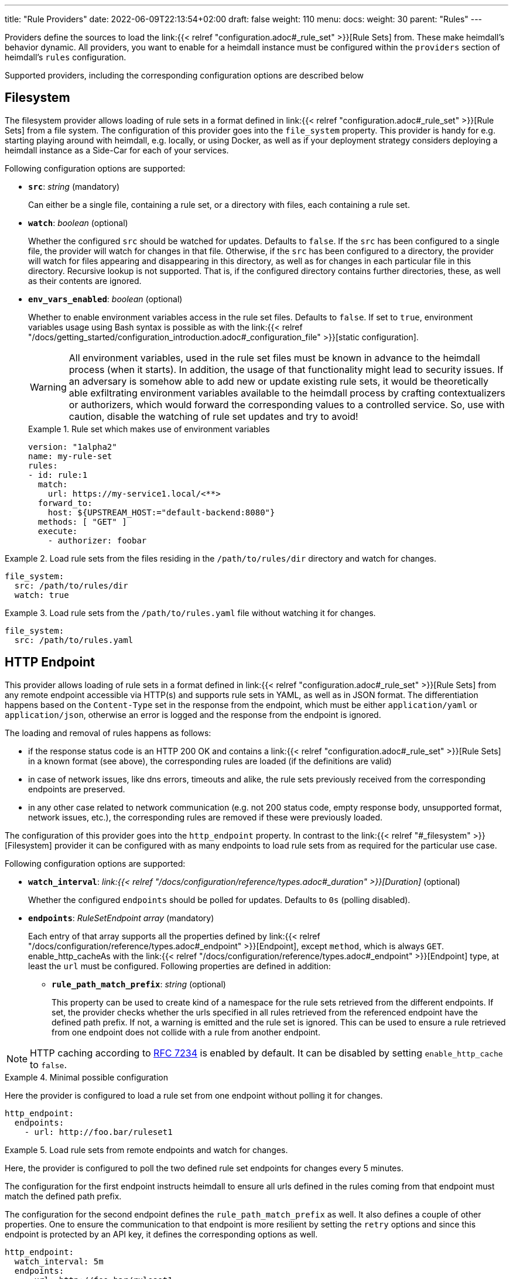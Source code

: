 ---
title: "Rule Providers"
date: 2022-06-09T22:13:54+02:00
draft: false
weight: 110
menu:
  docs:
    weight: 30
    parent: "Rules"
---

Providers define the sources to load the link:{{< relref "configuration.adoc#_rule_set" >}}[Rule Sets] from. These make heimdall's behavior dynamic. All providers, you want to enable for a heimdall instance must be configured within the `providers` section of heimdall's `rules` configuration.

Supported providers, including the corresponding configuration options are described below

== Filesystem

The filesystem provider allows loading of rule sets in a format defined in link:{{< relref "configuration.adoc#_rule_set" >}}[Rule Sets] from a file system. The configuration of this provider goes into the `file_system` property. This provider is handy for e.g. starting playing around with heimdall, e.g. locally, or using Docker, as well as if your deployment strategy considers deploying a heimdall instance as a Side-Car for each of your services.

Following configuration options are supported:

* *`src`*: _string_ (mandatory)
+
Can either be a single file, containing a rule set, or a directory with files, each containing a rule set.

* *`watch`*: _boolean_ (optional)
+
Whether the configured `src` should be watched for updates. Defaults to `false`. If the `src` has been configured to a single file, the provider will watch for changes in that file. Otherwise, if the `src` has been configured to a directory, the provider will watch for files appearing and disappearing in this directory, as well as for changes in each particular file in this directory. Recursive lookup is not supported. That is, if the configured directory contains further directories, these, as well as their contents are ignored.

* *`env_vars_enabled`*: _boolean_ (optional)
+
Whether to enable environment variables access in the rule set files. Defaults to `false`. If set to `true`, environment variables usage using Bash syntax is possible as with the link:{{< relref "/docs/getting_started/configuration_introduction.adoc#_configuration_file" >}}[static configuration].
+
WARNING: All environment variables, used in the rule set files must be known in advance to the heimdall process (when it starts). In addition, the usage of that functionality might lead to security issues. If an adversary is somehow able to add new or update existing rule sets, it would be theoretically able exfiltrating environment variables available to the heimdall process by crafting contextualizers or authorizers, which would forward the corresponding values to a controlled service. So, use with caution, disable the watching of rule set updates and try to avoid!
+
.Rule set which makes use of environment variables
====
[source, yaml]
----
version: "1alpha2"
name: my-rule-set
rules:
- id: rule:1
  match:
    url: https://my-service1.local/<**>
  forward_to:
    host: ${UPSTREAM_HOST:="default-backend:8080"}
  methods: [ "GET" ]
  execute:
    - authorizer: foobar
----
====


.Load rule sets from the files residing in the  `/path/to/rules/dir` directory and watch for changes.
====
[source, yaml]
----
file_system:
  src: /path/to/rules/dir
  watch: true
----
====

.Load rule sets from the `/path/to/rules.yaml` file without watching it for changes.
====
[source, yaml]
----
file_system:
  src: /path/to/rules.yaml
----
====

== HTTP Endpoint

This provider allows loading of rule sets in a format defined in link:{{< relref "configuration.adoc#_rule_set" >}}[Rule Sets] from any remote endpoint accessible via HTTP(s) and supports rule sets in YAML, as well as in JSON format. The differentiation happens based on the `Content-Type` set in the response from the endpoint, which must be either `application/yaml` or `application/json`, otherwise an error is logged and the response from the endpoint is ignored.

The loading and removal of rules happens as follows:

* if the response status code is an HTTP 200 OK and contains a link:{{< relref "configuration.adoc#_rule_set" >}}[Rule Sets] in a known format (see above), the corresponding rules are loaded (if the definitions are valid)
* in case of network issues, like dns errors, timeouts and alike, the rule sets previously received from the corresponding endpoints are preserved.
* in any other case related to network communication (e.g. not 200 status code, empty response body, unsupported format, network issues, etc.), the corresponding rules are removed if these were previously loaded.

The configuration of this provider goes into the `http_endpoint` property. In contrast to the link:{{< relref "#_filesystem" >}}[Filesystem] provider it can be configured with as many endpoints to load rule sets from as required for the particular use case.

Following configuration options are supported:

* *`watch_interval`*: _link:{{< relref "/docs/configuration/reference/types.adoc#_duration" >}}[Duration]_ (optional)
+
Whether the configured `endpoints` should be polled for updates. Defaults to `0s` (polling disabled).

* *`endpoints`*: _RuleSetEndpoint array_ (mandatory)
+
Each entry of that array supports all the properties defined by link:{{< relref "/docs/configuration/reference/types.adoc#_endpoint" >}}[Endpoint], except `method`, which is always `GET`. enable_http_cacheAs with the link:{{< relref "/docs/configuration/reference/types.adoc#_endpoint" >}}[Endpoint] type, at least the `url` must be configured. Following properties are defined in addition:
+
** *`rule_path_match_prefix`*: _string_ (optional)
+
This property can be used to create kind of a namespace for the rule sets retrieved from the different endpoints. If set, the provider checks whether the urls specified in all rules retrieved from the referenced endpoint have the defined path prefix. If not, a warning is emitted and the rule set is ignored. This can be used to ensure a rule retrieved from one endpoint does not collide with a rule from another endpoint.

NOTE: HTTP caching according to https://www.rfc-editor.org/rfc/rfc7234[RFC 7234] is enabled by default. It can be disabled by setting `enable_http_cache` to `false`.

.Minimal possible configuration
====
Here the provider is configured to load a rule set from one endpoint without polling it for changes.

[source, yaml]
----
http_endpoint:
  endpoints:
    - url: http://foo.bar/ruleset1
----
====

.Load rule sets from remote endpoints and watch for changes.
====

Here, the provider is configured to poll the two defined rule set endpoints for changes every 5 minutes.

The configuration for the first endpoint instructs heimdall to ensure all urls defined in the rules coming from that endpoint must match the defined path prefix.

The configuration for the second endpoint defines the `rule_path_match_prefix` as well. It also defines a couple of other properties. One to ensure the communication to that endpoint is more resilient by setting the `retry` options and since this endpoint is protected by an API key, it defines the corresponding options as well.

[source, yaml]
----
http_endpoint:
  watch_interval: 5m
  endpoints:
    - url: http://foo.bar/ruleset1
      rule_path_match_prefix: /foo/bar
    - url: http://foo.bar/ruleset2
      rule_path_match_prefix: /bar/foo
      retry:
        give_up_after: 5s
        max_delay: 250ms
      auth:
        type: api_key
        config:
          name: X-Api-Key
          value: super-secret
          in: header
----
====

== Cloud Blob

This provider allows loading of rule sets in a format defined in link:{{< relref "configuration.adoc#_rule_set" >}}[Rule Sets] from cloud blobs, like AWS S3 buckets, Google Cloud Storage, Azure Blobs, or other API compatible implementations and supports rule sets in YAML, as well as in JSON format. The differentiation happens based on the `Content-Type` set in the metadata of the loaded blob, which must be either `application/yaml` or `application/json`, otherwise an error is logged and the blob is ignored.

The loading and removal of rules happens as follows:

* if the response status code is an HTTP 200 OK and contains a rule set in a known format (see above), the corresponding rules are loaded (if the definitions are valid)
* in case of network issues, like dns errors, timeouts and alike, the rule sets previously received from the corresponding buckets are preserved.
* in any other case related to network communication (like, not 200 status code, empty response body, unsupported format, etc.), the corresponding rules are removed if these were previously loaded.

The configuration of this provider goes into the `cloud_blob` property. As with link:{{< relref "#_http_endpoint" >}}[HTTP Endpoint] provider, it can be configured with as many buckets/blobs to load rule sets from as required for the particular use case.

Following configuration options are supported:

* *`watch_interval`*: _link:{{< relref "/docs/configuration/reference/types.adoc#_duration" >}}[Duration]_ (optional)
+
Whether the configured `buckets` should be polled for updates. Defaults to `0s` (polling disabled).

* *`buckets`*: _BlobReference array_ (mandatory)
+
Each _BlobReference_ entry in that array supports the following properties:
+
** *`url`*: _string_ (mandatory)
+
The actual url to the bucket or to a specific blob in the bucket.
** *`prefix`*: _string_ (optional)
+
Indicates that only blobs with a key starting with this prefix should be retrieved
+
** *`rule_path_match_prefix`*: _string_ (optional)
+
Creates kind of a namespace for the rule sets retrieved from the blobs. If set, the provider checks whether the urls patterns specified in all rules retrieved from the referenced bucket have the defined path prefix. If that rule is violated, a warning is emitted and the rule set is ignored. This can be used to ensure a rule retrieved from one endpoint does not override a rule from another endpoint.

The differentiation which storage is used is based on the URL scheme. These are:

* `s3` for https://aws.amazon.com/s3/[AWS S3] buckets
* `gs` for https://cloud.google.com/storage/[Google Cloud Storage] and
* `azblob` for https://azure.microsoft.com/en-us/services/storage/blobs/[Azure Blob Storage]

Other API compatible storage services, like https://www.minio.io/[Minio], https://ceph.com/[Ceph], https://github.com/chrislusf/seaweedfs[SeaweedFS], etc. can be used as well. The corresponding and other options can be found in the https://gocloud.dev/howto/blob/[Go CDK Blob] documentation, the implementation of this provider is based on.

NOTE: The communication to the storage services requires an active session to the corresponding cloud provider. The session information is taken from the vendor specific environment variables, respectively configuration. See https://docs.aws.amazon.com/sdk-for-go/api/aws/session/[AWS Session], https://cloud.google.com/docs/authentication/application-default-credentials[GC Application Default Credentials] and https://learn.microsoft.com/en-us/azure/storage/common/authorize-data-access?toc=%2Fazure%2Fstorage%2Fblobs%2Ftoc.json[Azure Storage Access] for more information.

.Minimal possible configuration
====
Here the provider is configured to load rule sets from all blobs stored on the Google Cloud Storage bucket named "my-bucket" without polling for changes.

[source, yaml]
----
cloud_blob:
  buckets:
    - url: gs://my-bucket
----
====

.Load rule sets from AWS S3 buckets and watch for changes.
====

[source, yaml]
----
cloud_blob:
  watch_interval: 2m
  buckets:
    - url: gs://my-bucket
      prefix: service1
      rule_path_match_prefix: /service1
    - url: gs://my-bucket
      prefix: service2
      rule_path_match_prefix: /service2
    - url: s3://my-bucket/my-rule-set?region=us-west-1
----

Here, the provider is configured to poll multiple buckets with rule sets for changes every 2 minutes.

The first two bucket reference configurations reference actually the same bucket on Google Cloud Storage, but different blobs based on the configured blob prefix. The first one will let heimdall loading only those blobs, which start with `service1`, the second only those, which start with `service2`.
As `rule_path_match_prefix` are defined for both as well, heimdall will ensure, that rule sets loaded from the corresponding blobs will not overlap in their url matching definitions.

The last one instructs heimdall to load rule set from a specific blob, namely a blob named `my-rule-set`, which resides on the `my-bucket` AWS S3 bucket, which is located in the `us-west-1` AWS region.

====

== Kubernetes

This provider is only supported if heimdall is running within Kubernetes and allows usage (validation and loading) of link:{{< relref "#_ruleset_resource" >}}[Rule Set] resources deployed to the same Kubernetes environment. The configuration of this provider goes into the `kubernetes` property and supports the following configuration options:

* *`auth_class`*: _string_ (optional)
+
By making use of this property, you can specify which RuleSets should be used by this particular heimdall instance. If specified, heimdall will consider the value of the `authClassName` attribute of each RuleSet deployed to the cluster and validate, respectively load only those rules, which `authClassName` values match the value of `auth_class`. If not set all RuleSets will be used.

* *`tls`*: _link:{{< relref "/docs/configuration/reference/types.adoc#_tls" >}}[TLS]_ (optional)
+
If configured, heimdall will start and expose a validating admission controller service on port `4458` listening on all interfaces. This service allows integration with the Kubernetes API server to let it validate the applied RuleSets. This way you will get a direct feedback about RuleSet issues without the need to look into heimdall logs if a RuleSet could not be loaded (See also link:{{< relref "/openapi/" >}}[API] documentation for more details).
+
NOTE: To let the Kubernetes API server use the admission controller, there is a need for a properly configured https://kubernetes.io/docs/reference/access-authn-authz/admission-controllers/#validatingadmissionwebhook[`ValidatingAdmissionWebhook`]. The https://github.com/dadrus/heimdall/tree/main/charts/heimdall[Helm Chart] shipped with heimdall does this automatically as soon as this property is configured.

.Minimal possible configuration
====

Here, the provider is just enabled. Since no `auth_class` is configured, it will load all RuleSets deployed to the Kubernetes environment.

[source, yaml]
----
kubernetes: {}
----
====

.Configuration with `auth_class` set
====

Here, the provider is configured to consider only those RuleSets, which `authClassName` is set to `foo`.

[source, yaml]
----
kubernetes:
  auth_class: foo
----
====

.Configuration with `auth_class` set and enabled validating admission controller
====

As with the previous example, the provider is configured to consider only those RuleSets, which `authClassName` is set to `foo`. The admission controller is enabled as well and will validate `RuleSet` resources before these are made available for loading.

[source, yaml]
----
kubernetes:
  auth_class: foo
  tls:
    # below is the minimal required configuration
    key_store:
      path: /path/to/file.pem
----
====

[CAUTION]
====
This provider requires a RuleSet CRD being deployed, otherwise heimdall will not be able to monitor corresponding resources and emit error messages to the log.

If you have used the link:{{< relref "/docs/operations/install.adoc#_helm_chart" >}}[Helm Chart] to install heimdall, this CRD is already installed. You can however install it also like this:

[source, bash]
----
$ kubectl apply -f https://raw.githubusercontent.com/dadrus/heimdall/main/charts/heimdall/crds/ruleset.yaml
----
====

=== RuleSet resource

As written above, the `kubernetes` provider supports only rules, deployed as customer `RuleSet` resources.

Each `RuleSet` has the following attributes:

* *`name`*: _string_ (required)
+
The name of a rule set.

* *`authClassName`*: _string_ (optional)
+
References the heimdall instance, which should use this `RuleSet`.

* *`rules`*: _link:{{< relref "configuration.adoc#_rule_configuration" >}}[Rule Configuration] array_ (mandatory)
+
List of the actual rules.

.Simple Example
====
[source, yaml]
----
apiVersion: heimdall.dadrus.github.com/v1alpha2
kind: RuleSet
metadata:
  name: "<some name>"
spec:
  authClassName: "<optional auth_class reference (see above)> "
  rules:
    - id: "<identifier of a rule 1>"
      match:
        url: http://127.0.0.1:9090/foo/<**>
      execute:
        - authenticator: foo
        - authorizer: bar
----
====